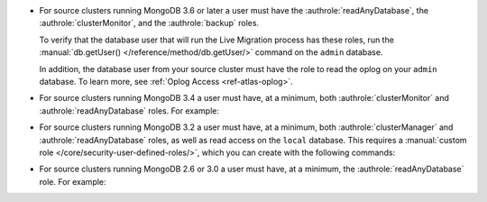 - For source clusters running MongoDB 3.6 or later a user must have
  the :authrole:`readAnyDatabase`, the :authrole:`clusterMonitor`, and
  the :authrole:`backup` roles.
  
  To verify that the database user that will run the Live Migration
  process has these roles, run the :manual:`db.getUser() </reference/method/db.getUser/>`
  command on the ``admin`` database.

  .. code-block:: javascript
     :emphasize-lines: 9, 13, 17

     use admin
     db.getUser("admin")
     {
       "_id" : "admin.admin",
       "user" : "admin",
       "db" : "admin",
       "roles" : [
         {
           "role" : "backup",
           "db" : "admin"
         },
         {
           "role" : "clusterMonitor",
           "db" : "admin"
         }
         {
           "role" : "readAnyDatabase",
           "db" : "admin"
         }
       ]
     } ...
  
  In addition, the database user from your source cluster must have
  the role to read the oplog on your ``admin`` database. To learn more,
  see :ref:`Oplog Access <ref-atlas-oplog>`.

- For source clusters running MongoDB 3.4 a user must have,
  at a minimum, both :authrole:`clusterMonitor` and :authrole:`readAnyDatabase`
  roles. For example:

  .. code-block:: javascript
     :emphasize-lines: 6

      use admin
      db.createUser(
        {
          user: "mySourceUser",
          pwd: "mySourceP@$$word",
          roles: [ "clusterMonitor", "readAnyDatabase" ]
        }
      )
      
- For source clusters running MongoDB 3.2 a user must have,
  at a minimum, both :authrole:`clusterManager` and
  :authrole:`readAnyDatabase` roles, as well as read access on the
  ``local`` database. This requires a :manual:`custom role
  </core/security-user-defined-roles/>`, which you can create with
  the following commands:
    
  .. code-block:: javascript
     :emphasize-lines: 8
    
       use admin
       db.createRole(
            {
              role: "migrate",
              privileges: [
                { resource: { db: "local", collection: "" }, actions: [ "find" ] }
              ],
              roles: ["readAnyDatabase", "clusterManager"]
            }
          )
        db.createUser(
            {
              user: "mySourceUser",
              pwd: "mySourceP@$$word",
              roles: [ "migrate" ]
            }
          )

- For source clusters running MongoDB 2.6 or 3.0 a user must have,
  at a minimum, the :authrole:`readAnyDatabase` role. For example:
    
  .. code-block:: javascript
     :emphasize-lines: 6

       use admin
          db.createUser(
            {
              user: "mySourceUser",
              pwd: "mySourceP@$$word",
              roles: [ "readAnyDatabase" ]
            }
          )

